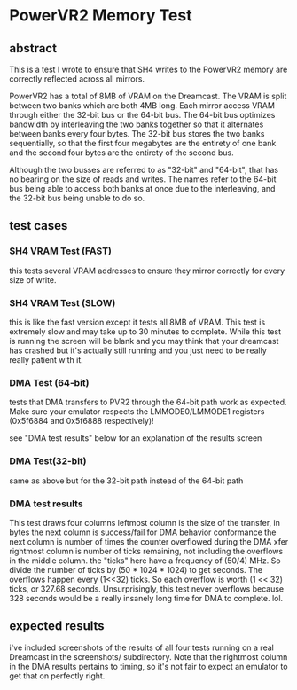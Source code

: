 * PowerVR2 Memory Test

** abstract

This is a test I wrote to ensure that SH4 writes to the PowerVR2
memory are correctly reflected across all mirrors.

PowerVR2 has a total of 8MB of VRAM on the Dreamcast.  The VRAM is split
between two banks which are both 4MB long.  Each mirror access VRAM through
either the 32-bit bus or the 64-bit bus.
The 64-bit bus optimizes bandwidth by interleaving the two banks together so
that it alternates between banks every four bytes.
The 32-bit bus stores the two banks sequentially, so that the first four
megabytes are the entirety of one bank and the second four bytes are the
entirety of the second bus.

Although the two busses are referred to as "32-bit" and "64-bit", that has
no bearing on the size of reads and writes.  The names refer to the 64-bit
bus being able to access both banks at once due to the interleaving, and the
32-bit bus being unable to do so.

** test cases

*** SH4 VRAM Test (FAST)
this tests several VRAM addresses to ensure they mirror correctly for
every size of write.

*** SH4 VRAM Test (SLOW)
this is like the fast version except it tests all 8MB of VRAM.  This
test is extremely slow and may take up to 30 minutes to complete.
While this test is running the screen will be blank and you may think
that your dreamcast has crashed but it's actually still running and
you just need to be really really patient with it.

*** DMA Test (64-bit)

tests that DMA transfers to PVR2 through the 64-bit path work as
expected.  Make sure your emulator respects the LMMODE0/LMMODE1
registers (0x5f6884 and 0x5f6888 respectively)!

see "DMA test results" below for an explanation of the results screen

*** DMA Test(32-bit)

same as above but for the 32-bit path instead of the 64-bit path

*** DMA test results

This test draws four columns
leftmost column is the size of the transfer, in bytes
the next column is success/fail for DMA behavior conformance
the next column is number of times the counter overflowed during the DMA xfer
rightmost column is number of ticks remaining, not including the overflows
in the middle column.
the "ticks" here have a frequency of (50/4) MHz.  So divide the number of ticks
by (50 * 1024 * 1024) to get seconds.
The overflows happen every (1<<32) ticks.  So each overflow is worth
(1 << 32) ticks, or 327.68 seconds.  Unsurprisingly, this test never
overflows because 328 seconds would be a really insanely long time for DMA
to complete.  lol.

** expected results

i've included screenshots of the results of all four tests running on
a real Dreamcast in the screenshots/ subdirectory.  Note that the
rightmost column in the DMA results pertains to timing, so it's not
fair to expect an emulator to get that on perfectly right.
